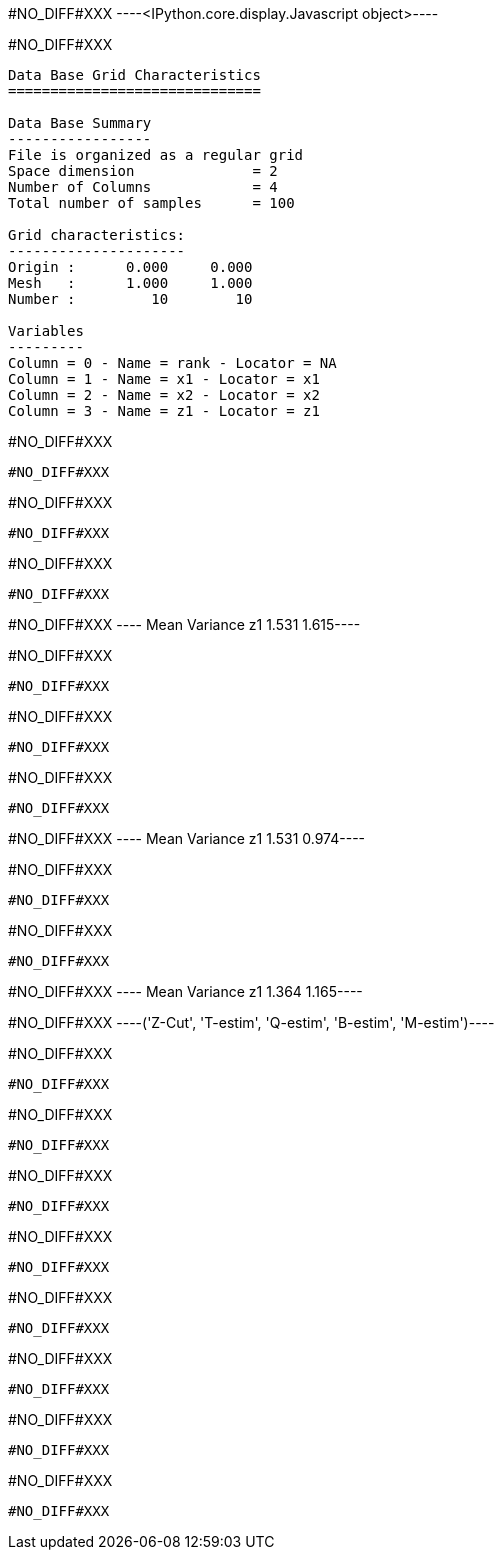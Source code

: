 #NO_DIFF#XXX
----<IPython.core.display.Javascript object>----


#NO_DIFF#XXX
----

Data Base Grid Characteristics
==============================

Data Base Summary
-----------------
File is organized as a regular grid
Space dimension              = 2
Number of Columns            = 4
Total number of samples      = 100

Grid characteristics:
---------------------
Origin :      0.000     0.000
Mesh   :      1.000     1.000
Number :         10        10

Variables
---------
Column = 0 - Name = rank - Locator = NA
Column = 1 - Name = x1 - Locator = x1
Column = 2 - Name = x2 - Locator = x2
Column = 3 - Name = z1 - Locator = z1
----


#NO_DIFF#XXX
----
#NO_DIFF#XXX
----


#NO_DIFF#XXX
----
#NO_DIFF#XXX
----


#NO_DIFF#XXX
----
#NO_DIFF#XXX
----


#NO_DIFF#XXX
----         Mean   Variance
z1      1.531      1.615----


#NO_DIFF#XXX
----
#NO_DIFF#XXX
----


#NO_DIFF#XXX
----
#NO_DIFF#XXX
----


#NO_DIFF#XXX
----
#NO_DIFF#XXX
----


#NO_DIFF#XXX
----         Mean   Variance
z1      1.531      0.974----


#NO_DIFF#XXX
----
#NO_DIFF#XXX
----


#NO_DIFF#XXX
----
#NO_DIFF#XXX
----


#NO_DIFF#XXX
----         Mean   Variance
z1      1.364      1.165----


#NO_DIFF#XXX
----('Z-Cut', 'T-estim', 'Q-estim', 'B-estim', 'M-estim')----


#NO_DIFF#XXX
----
#NO_DIFF#XXX
----


#NO_DIFF#XXX
----
#NO_DIFF#XXX
----


#NO_DIFF#XXX
----
#NO_DIFF#XXX
----


#NO_DIFF#XXX
----
#NO_DIFF#XXX
----


#NO_DIFF#XXX
----
#NO_DIFF#XXX
----


#NO_DIFF#XXX
----
#NO_DIFF#XXX
----


#NO_DIFF#XXX
----
#NO_DIFF#XXX
----


#NO_DIFF#XXX
----
#NO_DIFF#XXX
----
